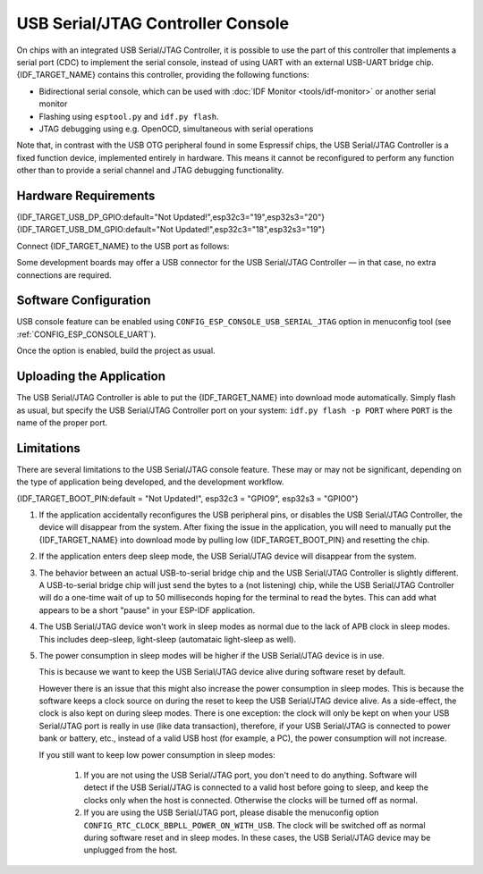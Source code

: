 **********************************
USB Serial/JTAG Controller Console
**********************************

On chips with an integrated USB Serial/JTAG Controller, it is possible to use the part of this controller that implements a serial port (CDC) to implement the serial console, instead of using UART with an external USB-UART bridge chip. {IDF_TARGET_NAME} contains this controller, providing the following functions:

* Bidirectional serial console, which can be used with :doc:`IDF Monitor <tools/idf-monitor>` or another serial monitor
* Flashing using ``esptool.py`` and ``idf.py flash``.
* JTAG debugging using e.g. OpenOCD, simultaneous with serial operations

Note that, in contrast with the USB OTG peripheral found in some Espressif chips, the USB Serial/JTAG Controller is a fixed function device, implemented entirely in hardware. This means it cannot be reconfigured to perform any function other than to provide a serial channel and JTAG debugging functionality.

Hardware Requirements
=====================

{IDF_TARGET_USB_DP_GPIO:default="Not Updated!",esp32c3="19",esp32s3="20"}
{IDF_TARGET_USB_DM_GPIO:default="Not Updated!",esp32c3="18",esp32s3="19"}

Connect {IDF_TARGET_NAME} to the USB port as follows:

+------+-------------+
| GPIO | USB         |
+======+=============+
| {IDF_TARGET_USB_DP_GPIO}   | D+ (green)  |
+------+-------------+
| {IDF_TARGET_USB_DM_GPIO}   | D- (white)  |
+------+-------------+
| GND  | GND (black) |
+------+-------------+
|      | +5V (red)   |
+------+-------------+

Some development boards may offer a USB connector for the USB Serial/JTAG Controller — in that case, no extra connections are required.

Software Configuration
======================

USB console feature can be enabled using ``CONFIG_ESP_CONSOLE_USB_SERIAL_JTAG`` option in menuconfig tool (see :ref:`CONFIG_ESP_CONSOLE_UART`).

Once the option is enabled, build the project as usual.

Uploading the Application
=========================

The USB Serial/JTAG Controller is able to put the {IDF_TARGET_NAME} into download mode automatically. Simply flash as usual, but specify the USB Serial/JTAG Controller port on your system: ``idf.py flash -p PORT`` where ``PORT`` is the name of the proper port.

Limitations
===========

There are several limitations to the USB Serial/JTAG console feature. These may or may not be significant, depending on the type of application being developed, and the development workflow.

{IDF_TARGET_BOOT_PIN:default = "Not Updated!", esp32c3 = "GPIO9", esp32s3 = "GPIO0"}

1. If the application accidentally reconfigures the USB peripheral pins, or disables the USB Serial/JTAG Controller, the device will disappear from the system. After fixing the issue in the application, you will need to manually put the {IDF_TARGET_NAME} into download mode by pulling low {IDF_TARGET_BOOT_PIN} and resetting the chip.

2. If the application enters deep sleep mode, the USB Serial/JTAG device will disappear from the system.

3. The behavior between an actual USB-to-serial bridge chip and the USB Serial/JTAG Controller is slightly different. A USB-to-serial bridge chip will just send the bytes to a (not listening) chip, while the USB Serial/JTAG Controller will do a one-time wait of up to 50 milliseconds hoping for the terminal to read the bytes. This can add what appears to be a short "pause" in your ESP-IDF application.

4. The USB Serial/JTAG device won't work in sleep modes as normal due to the lack of APB clock in sleep modes. This includes deep-sleep, light-sleep (automataic light-sleep as well).

5. The power consumption in sleep modes will be higher if the USB Serial/JTAG device is in use.

   This is because we want to keep the USB Serial/JTAG device alive during software reset by default.

   However there is an issue that this might also increase the power consumption in sleep modes. This is because the software keeps a clock source on during the reset to keep the USB Serial/JTAG device alive. As a side-effect, the clock is also kept on during sleep modes. There is one exception: the clock will only be kept on when your USB Serial/JTAG port is really in use (like data transaction), therefore, if your USB Serial/JTAG is connected to power bank or battery, etc., instead of a valid USB host (for example, a PC), the power consumption will not increase.

   If you still want to keep low power consumption in sleep modes:

    1. If you are not using the USB Serial/JTAG port, you don't need to do anything. Software will detect if the USB Serial/JTAG is connected to a valid host before going to sleep, and keep the clocks only when the host is connected. Otherwise the clocks will be turned off as normal.

    2. If you are using the USB Serial/JTAG port, please disable the menuconfig option ``CONFIG_RTC_CLOCK_BBPLL_POWER_ON_WITH_USB``. The clock will be switched off as normal during software reset and in sleep modes. In these cases, the USB Serial/JTAG device may be unplugged from the host.